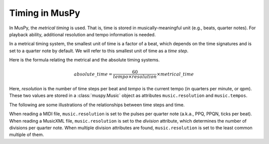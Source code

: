 ===============
Timing in MusPy
===============

In MusPy, the *metrical timing* is used. That is, time is stored in musically-meaningful unit (e.g., beats, quarter notes). For playback ability, additional resolution and tempo information is needed.

In a metrical timing system, the smallest unit of time is a factor of a beat, which depends on the time signatures and is set to a quarter note by default. We will refer to this smallest unit of time as a *time step*.

Here is the formula relating the metrical and the absolute timing systems.

.. math:: absolute\_time = \frac{60}{tempo \times resolution} \times metrical\_time

Here, *resolution* is the number of time steps per beat and *tempo* is the current tempo (in quarters per minute, or qpm). These two values are stored in a :class:`muspy.Music` object as attributes ``music.resolution`` and ``music.tempos``.

The following are some illustrations of the relationships between time steps and time.

.. image:: images/timing_double_tempo.svg
    :align: center
    :width: 500px

.. image:: images/timing_half_tempo.svg
    :align: center
    :width: 500px

.. image:: images/timing_rubato.svg
    :align: center
    :width: 500px

When reading a MIDI file, ``music.resolution`` is set to the pulses per quarter note (a.k.a., PPQ, PPQN, ticks per beat). When reading a MusicXML file, ``music.resolution`` is set to the *division* attribute, which determines the number of divisions per quarter note. When multiple division attributes are found, ``music.resolution`` is set to the least common multiple of them.
